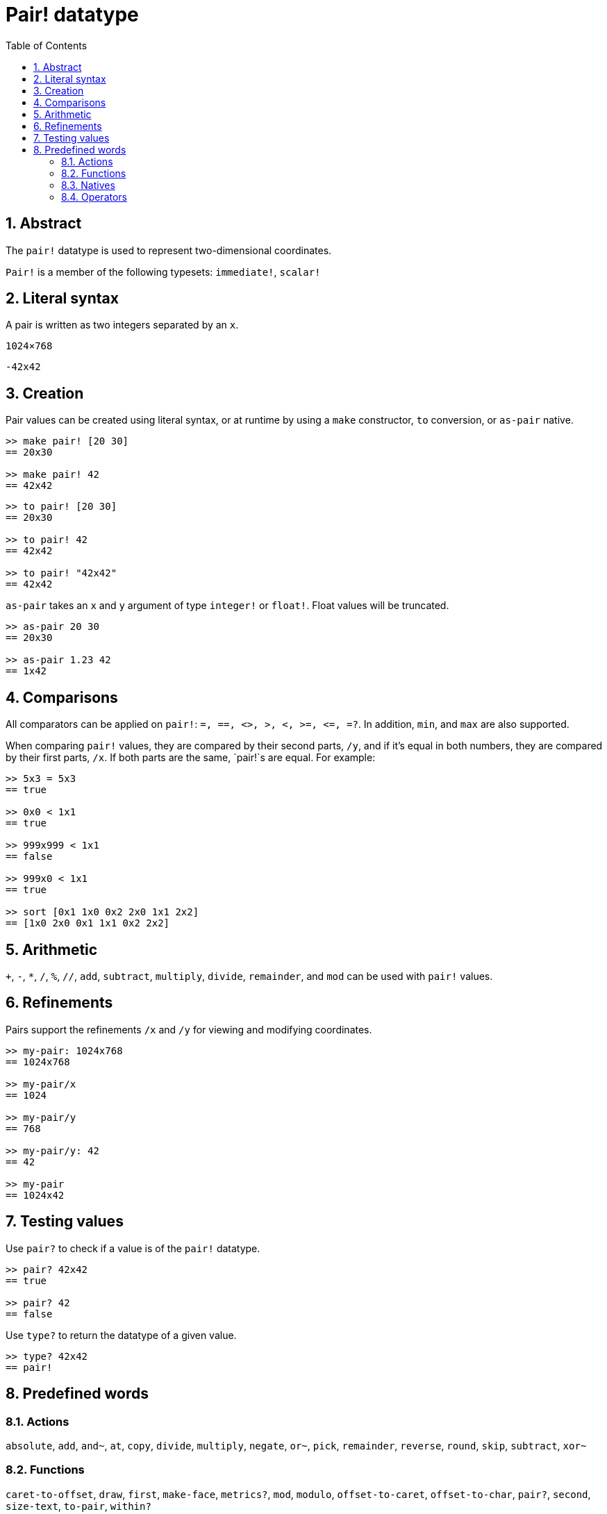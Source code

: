 = Pair! datatype
:toc:
:numbered:


== Abstract

The `pair!` datatype is used to represent two-dimensional coordinates.

`Pair!` is a member of the following typesets: `immediate!`, `scalar!`

== Literal syntax

A pair is written as two integers separated by an `x`.


`1024×768`

`-42x42`


== Creation

Pair values can be created using literal syntax, or at runtime by using a `make` constructor, `to` conversion, or `as-pair` native.

```red
>> make pair! [20 30]
== 20x30

>> make pair! 42
== 42x42
```


```red
>> to pair! [20 30]
== 20x30

>> to pair! 42
== 42x42

>> to pair! "42x42"
== 42x42
```

`as-pair` takes an `x` and `y` argument of type `integer!` or `float!`. Float values will be truncated.

```red
>> as-pair 20 30
== 20x30

>> as-pair 1.23 42
== 1x42
```

== Comparisons

All comparators can be applied on `pair!`: `=, ==, <>, >, <, >=, &lt;=, =?`. In addition, `min`, and `max` are also supported.

When comparing `pair!` values, they are compared by their second parts, `/y`, and if it's equal in both numbers, they are compared by their first parts, `/x`. If both parts are the same, `pair!`s are equal. For example:

```red
>> 5x3 = 5x3
== true

>> 0x0 < 1x1
== true

>> 999x999 < 1x1
== false

>> 999x0 < 1x1
== true

>> sort [0x1 1x0 0x2 2x0 1x1 2x2]
== [1x0 2x0 0x1 1x1 0x2 2x2]
```

== Arithmetic

`+`, `-`, `*`, `/`, `%`, `//`, `add`, `subtract`,  `multiply`, `divide`, `remainder`, and `mod` can be used with `pair!` values.


== Refinements

Pairs support the refinements `/x` and `/y` for viewing and modifying coordinates.

```red
>> my-pair: 1024x768
== 1024x768

>> my-pair/x
== 1024

>> my-pair/y
== 768

>> my-pair/y: 42
== 42

>> my-pair
== 1024x42
```

== Testing values

Use `pair?` to check if a value is of the `pair!` datatype.

```red
>> pair? 42x42
== true

>> pair? 42
== false
```

Use `type?` to return the datatype of a given value.

```red
>> type? 42x42
== pair!
```

== Predefined words

=== Actions

`absolute`, `add`, `and~`, `at`, `copy`, `divide`, `multiply`, `negate`, `or~`, `pick`, `remainder`, `reverse`, `round`, `skip`, `subtract`, `xor~`

=== Functions

`caret-to-offset`, `draw`, `first`, `make-face`, `metrics?`, `mod`, `modulo`, `offset-to-caret`, `offset-to-char`, `pair?`, `second`, `size-text`, `to-pair`, `within?`

=== Natives

`as-pair`, `case`, `extend`, `zero?`


=== Operators

`%`, `*`, `+`, `-`, `/`, `//`, `and`, `or`, `xor`

